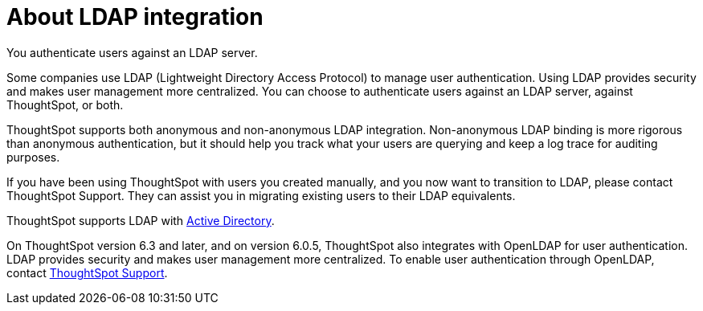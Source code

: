 = About LDAP integration
:last_updated: 12/30/2020
:linkattrs:

You authenticate users against an LDAP server.

Some companies use LDAP (Lightweight Directory Access Protocol) to manage user authentication.
Using LDAP provides security and makes user management more centralized.
You can choose to authenticate users against an LDAP server, against ThoughtSpot, or both.

ThoughtSpot supports both anonymous and non-anonymous LDAP integration.
Non-anonymous LDAP binding is more rigorous than anonymous authentication, but it should help you track what your users are querying and keep a log trace for auditing purposes.

If you have been using ThoughtSpot with users you created manually, and you now want to transition to LDAP, please contact ThoughtSpot Support.
They can assist you in migrating existing users to their LDAP equivalents.

ThoughtSpot supports LDAP with xref:ldap-config-ad.adoc[Active Directory].

On ThoughtSpot version 6.3 and later, and on version 6.0.5, ThoughtSpot also integrates with OpenLDAP for user authentication.
LDAP provides security and makes user management more centralized.
To enable user authentication through OpenLDAP, contact https://community.thoughtspot.com/customers/s/contactsupport[ThoughtSpot Support,window="_blank"].
